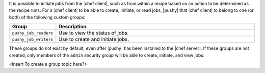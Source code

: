 .. The contents of this file are included in multiple topics.
.. This file should not be changed in a way that hinders its ability to appear in multiple documentation sets.

It is possible to initiate jobs from the |chef client|, such as from within a recipe based on an action to be determined as the recipe runs. For a |chef client| to be able to create, initiate, or read jobs, |pushy| that |chef client| to belong to one (or both) of the following custom groups:

.. list-table::
   :widths: 60 420
   :header-rows: 1

   * - Group
     - Description
   * - ``pushy_job_readers``
     - Use to view the status of jobs.
   * - ``pushy_job_writers``
     - Use to create and initiate jobs.

These groups do not exist by default, even after |pushy| has been installed to the |chef server|. If these groups are not created, only members of the ``admin`` security group will be able to create, initiate, and view jobs.

<insert To create a group topic here?>